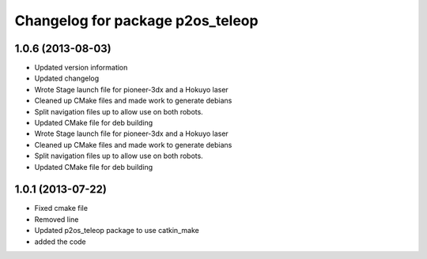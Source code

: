 ^^^^^^^^^^^^^^^^^^^^^^^^^^^^^^^^^
Changelog for package p2os_teleop
^^^^^^^^^^^^^^^^^^^^^^^^^^^^^^^^^

1.0.6 (2013-08-03)
------------------
* Updated version information
* Updated changelog
* Wrote Stage launch file for pioneer-3dx and a Hokuyo laser
* Cleaned up CMake files and made work to generate debians
* Split navigation files up to allow use on both robots.
* Updated CMake file for deb building

* Wrote Stage launch file for pioneer-3dx and a Hokuyo laser
* Cleaned up CMake files and made work to generate debians
* Split navigation files up to allow use on both robots.
* Updated CMake file for deb building

1.0.1 (2013-07-22)
------------------
* Fixed cmake file
* Removed line
* Updated p2os_teleop package to use catkin_make
* added the code
